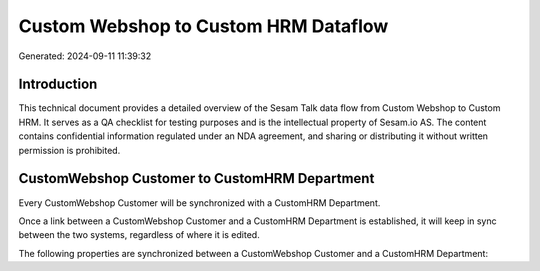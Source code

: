 =====================================
Custom Webshop to Custom HRM Dataflow
=====================================

Generated: 2024-09-11 11:39:32

Introduction
------------

This technical document provides a detailed overview of the Sesam Talk data flow from Custom Webshop to Custom HRM. It serves as a QA checklist for testing purposes and is the intellectual property of Sesam.io AS. The content contains confidential information regulated under an NDA agreement, and sharing or distributing it without written permission is prohibited.

CustomWebshop Customer to CustomHRM Department
----------------------------------------------
Every CustomWebshop Customer will be synchronized with a CustomHRM Department.

Once a link between a CustomWebshop Customer and a CustomHRM Department is established, it will keep in sync between the two systems, regardless of where it is edited.

The following properties are synchronized between a CustomWebshop Customer and a CustomHRM Department:

.. list-table::
   :header-rows: 1

   * - CustomWebshop Customer Property
     - CustomHRM Department Property
     - CustomHRM Data Type

